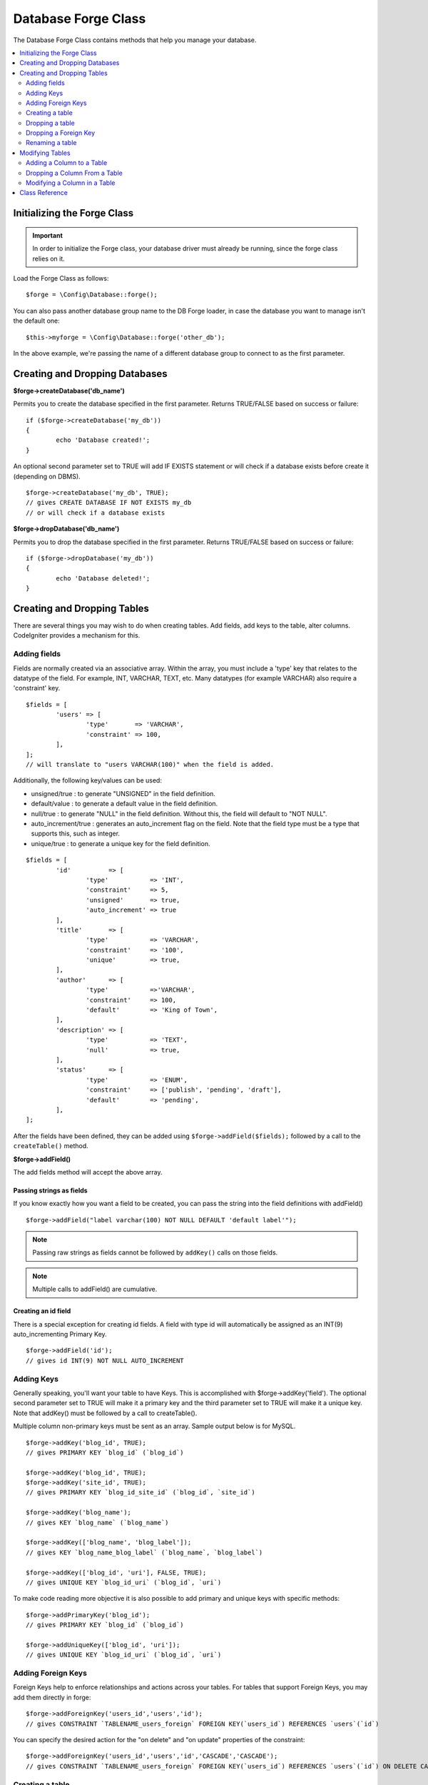 Database Forge Class
####################

The Database Forge Class contains methods that help you manage your
database.

.. contents::
    :local:
    :depth: 2

****************************
Initializing the Forge Class
****************************

.. important:: In order to initialize the Forge class, your database
	driver must already be running, since the forge class relies on it.

Load the Forge Class as follows::

	$forge = \Config\Database::forge();

You can also pass another database group name to the DB Forge loader, in case
the database you want to manage isn't the default one::

	$this->myforge = \Config\Database::forge('other_db');

In the above example, we're passing the name of a different database group
to connect to as the first parameter.

*******************************
Creating and Dropping Databases
*******************************

**$forge->createDatabase('db_name')**

Permits you to create the database specified in the first parameter.
Returns TRUE/FALSE based on success or failure::

	if ($forge->createDatabase('my_db'))
	{
		echo 'Database created!';
	}

An optional second parameter set to TRUE will add IF EXISTS statement
or will check if a database exists before create it (depending on DBMS).

::

	$forge->createDatabase('my_db', TRUE);
	// gives CREATE DATABASE IF NOT EXISTS my_db
	// or will check if a database exists

**$forge->dropDatabase('db_name')**

Permits you to drop the database specified in the first parameter.
Returns TRUE/FALSE based on success or failure::

	if ($forge->dropDatabase('my_db'))
	{
		echo 'Database deleted!';
	}

****************************
Creating and Dropping Tables
****************************

There are several things you may wish to do when creating tables. Add
fields, add keys to the table, alter columns. CodeIgniter provides a
mechanism for this.

Adding fields
=============

Fields are normally created via an associative array. Within the array, you must
include a 'type' key that relates to the datatype of the field. For
example, INT, VARCHAR, TEXT, etc. Many datatypes (for example VARCHAR)
also require a 'constraint' key.

::

	$fields = [
		'users' => [
			'type'       => 'VARCHAR',
			'constraint' => 100,
		],
	];
	// will translate to "users VARCHAR(100)" when the field is added.

Additionally, the following key/values can be used:

-  unsigned/true : to generate "UNSIGNED" in the field definition.
-  default/value : to generate a default value in the field definition.
-  null/true : to generate "NULL" in the field definition. Without this,
   the field will default to "NOT NULL".
-  auto_increment/true : generates an auto_increment flag on the
   field. Note that the field type must be a type that supports this,
   such as integer.
-  unique/true : to generate a unique key for the field definition.

::

	$fields = [
		'id'          => [
			'type'           => 'INT',
			'constraint'     => 5,
			'unsigned'       => true,
			'auto_increment' => true
		],
		'title'       => [
			'type'           => 'VARCHAR',
			'constraint'     => '100',
			'unique'         => true,
		],
		'author'      => [
			'type'           =>'VARCHAR',
			'constraint'     => 100,
			'default'        => 'King of Town',
		],
		'description' => [
			'type'           => 'TEXT',
			'null'           => true,
		],
		'status'      => [
			'type'           => 'ENUM',
			'constraint'     => ['publish', 'pending', 'draft'],
			'default'        => 'pending',
		],
	];

After the fields have been defined, they can be added using
``$forge->addField($fields);`` followed by a call to the
``createTable()`` method.

**$forge->addField()**

The add fields method will accept the above array.

Passing strings as fields
-------------------------

If you know exactly how you want a field to be created, you can pass the
string into the field definitions with addField()

::

	$forge->addField("label varchar(100) NOT NULL DEFAULT 'default label'");

.. note:: Passing raw strings as fields cannot be followed by ``addKey()`` calls on those fields.

.. note:: Multiple calls to addField() are cumulative.

Creating an id field
--------------------

There is a special exception for creating id fields. A field with type
id will automatically be assigned as an INT(9) auto_incrementing
Primary Key.

::

	$forge->addField('id');
	// gives id INT(9) NOT NULL AUTO_INCREMENT

Adding Keys
===========

Generally speaking, you'll want your table to have Keys. This is
accomplished with $forge->addKey('field'). The optional second
parameter set to TRUE will make it a primary key and the third
parameter set to TRUE will make it a unique key. Note that addKey()
must be followed by a call to createTable().

Multiple column non-primary keys must be sent as an array. Sample output
below is for MySQL.

::

	$forge->addKey('blog_id', TRUE);
	// gives PRIMARY KEY `blog_id` (`blog_id`)

	$forge->addKey('blog_id', TRUE);
	$forge->addKey('site_id', TRUE);
	// gives PRIMARY KEY `blog_id_site_id` (`blog_id`, `site_id`)

	$forge->addKey('blog_name');
	// gives KEY `blog_name` (`blog_name`)

	$forge->addKey(['blog_name', 'blog_label']);
	// gives KEY `blog_name_blog_label` (`blog_name`, `blog_label`)

	$forge->addKey(['blog_id', 'uri'], FALSE, TRUE);
	// gives UNIQUE KEY `blog_id_uri` (`blog_id`, `uri`)

To make code reading more objective it is also possible to add primary
and unique keys with specific methods::

	$forge->addPrimaryKey('blog_id');
	// gives PRIMARY KEY `blog_id` (`blog_id`)

	$forge->addUniqueKey(['blog_id', 'uri']);
	// gives UNIQUE KEY `blog_id_uri` (`blog_id`, `uri`)


Adding Foreign Keys
===================

Foreign Keys help to enforce relationships and actions across your tables. For tables that support Foreign Keys,
you may add them directly in forge::

        $forge->addForeignKey('users_id','users','id');
        // gives CONSTRAINT `TABLENAME_users_foreign` FOREIGN KEY(`users_id`) REFERENCES `users`(`id`)

You can specify the desired action for the "on delete" and "on update" properties of the constraint::

        $forge->addForeignKey('users_id','users','id','CASCADE','CASCADE');
        // gives CONSTRAINT `TABLENAME_users_foreign` FOREIGN KEY(`users_id`) REFERENCES `users`(`id`) ON DELETE CASCADE ON UPDATE CASCADE

Creating a table
================

After fields and keys have been declared, you can create a new table
with

::

	$forge->createTable('table_name');
	// gives CREATE TABLE table_name

An optional second parameter set to TRUE adds an "IF NOT EXISTS" clause
into the definition

::

	$forge->createTable('table_name', TRUE);
	// gives CREATE TABLE IF NOT EXISTS table_name

You could also pass optional table attributes, such as MySQL's ``ENGINE``::

	$attributes = ['ENGINE' => 'InnoDB'];
	$forge->createTable('table_name', FALSE, $attributes);
	// produces: CREATE TABLE `table_name` (...) ENGINE = InnoDB DEFAULT CHARACTER SET utf8 COLLATE utf8_general_ci

.. note:: Unless you specify the ``CHARACTER SET`` and/or ``COLLATE`` attributes,
	``createTable()`` will always add them with your configured *charset*
	and *DBCollat* values, as long as they are not empty (MySQL only).

Dropping a table
================

Execute a DROP TABLE statement and optionally add an IF EXISTS clause.

::

	// Produces: DROP TABLE table_name
	$forge->dropTable('table_name');

	// Produces: DROP TABLE IF EXISTS table_name
	$forge->dropTable('table_name',TRUE);

Dropping a Foreign Key
======================

Execute a DROP FOREIGN KEY.

::

	// Produces: ALTER TABLE 'tablename' DROP FOREIGN KEY 'users_foreign'
	$forge->dropForeignKey('tablename','users_foreign');

Renaming a table
================

Executes a TABLE rename

::

	$forge->renameTable('old_table_name', 'new_table_name');
	// gives ALTER TABLE old_table_name RENAME TO new_table_name

****************
Modifying Tables
****************

Adding a Column to a Table
==========================

**$forge->addColumn()**

The ``addColumn()`` method is used to modify an existing table. It
accepts the same field array as above, and can be used for an unlimited
number of additional fields.

::

	$fields = [
		'preferences' => ['type' => 'TEXT']
	];
	$forge->addColumn('table_name', $fields);
	// Executes: ALTER TABLE table_name ADD preferences TEXT

If you are using MySQL or CUBIRD, then you can take advantage of their
AFTER and FIRST clauses to position the new column.

Examples::

	// Will place the new column after the `another_field` column:
	$fields = [
		'preferences' => ['type' => 'TEXT', 'after' => 'another_field']
	];

	// Will place the new column at the start of the table definition:
	$fields = [
		'preferences' => ['type' => 'TEXT', 'first' => TRUE]
	];

Dropping a Column From a Table
==============================

**$forge->dropColumn()**

Used to remove a column from a table.

::

	$forge->dropColumn('table_name', 'column_to_drop');

Modifying a Column in a Table
=============================

**$forge->modifyColumn()**

The usage of this method is identical to ``addColumn()``, except it
alters an existing column rather than adding a new one. In order to
change the name, you can add a "name" key into the field defining array.

::

	$fields = [
		'old_name' => [
			'name' => 'new_name',
			'type' => 'TEXT',
		],
	];
	$forge->modifyColumn('table_name', $fields);
	// gives ALTER TABLE table_name CHANGE old_name new_name TEXT

***************
Class Reference
***************

.. php:class:: \CodeIgniter\Database\Forge

	.. php:method:: addColumn($table[, $field = []])

		:param	string	$table: Table name to add the column to
		:param	array	$field: Column definition(s)
		:returns:	TRUE on success, FALSE on failure
		:rtype:	bool

		Adds a column to a table. Usage:  See `Adding a Column to a Table`_.

	.. php:method:: addField($field)

		:param	array	$field: Field definition to add
		:returns:	\CodeIgniter\Database\Forge instance (method chaining)
		:rtype:	\CodeIgniter\Database\Forge

                Adds a field to the set that will be used to create a table. Usage:  See `Adding fields`_.

	.. php:method:: addKey($key[, $primary = FALSE[, $unique = FALSE]])

		:param	mixed	$key: Name of a key field or an array of fields
		:param	bool	$primary: Set to TRUE if it should be a primary key or a regular one
		:param	bool	$unique: Set to TRUE if it should be a unique key or a regular one
		:returns:	\CodeIgniter\Database\Forge instance (method chaining)
		:rtype:	\CodeIgniter\Database\Forge

		Adds a key to the set that will be used to create a table. Usage:  See `Adding Keys`_.

	.. php:method:: addPrimaryKey($key)

		:param	mixed	$key: Name of a key field or an array of fields
		:returns:	\CodeIgniter\Database\Forge instance (method chaining)
		:rtype:	\CodeIgniter\Database\Forge

		Adds a primary key to the set that will be used to create a table. Usage:  See `Adding Keys`_.

	.. php:method:: addUniqueKey($key)

		:param	mixed	$key: Name of a key field or an array of fields
		:returns:	\CodeIgniter\Database\Forge instance (method chaining)
		:rtype:	\CodeIgniter\Database\Forge

		Adds a unique key to the set that will be used to create a table. Usage:  See `Adding Keys`_.

	.. php:method:: createDatabase($dbName[, $ifNotExists = FALSE])

		:param	string	$db_name: Name of the database to create
		:param	string	$ifNotExists: Set to TRUE to add an 'IF NOT EXISTS' clause or check if database exists
		:returns:	TRUE on success, FALSE on failure
		:rtype:	bool

		Creates a new database. Usage:  See `Creating and Dropping Databases`_.

	.. php:method:: createTable($table[, $if_not_exists = FALSE[, array $attributes = []]])

		:param	string	$table: Name of the table to create
		:param	string	$if_not_exists: Set to TRUE to add an 'IF NOT EXISTS' clause
		:param	string	$attributes: An associative array of table attributes
		:returns:  Query object on success, FALSE on failure
		:rtype:	mixed

		Creates a new table. Usage:  See `Creating a table`_.

	.. php:method:: dropColumn($table, $column_name)

		:param	string	$table: Table name
		:param	array	$column_name: The column name to drop
		:returns:	TRUE on success, FALSE on failure
		:rtype:	bool

		Drops a column from a table. Usage:  See `Dropping a Column From a Table`_.

	.. php:method:: dropDatabase($dbName)

		:param	string	$dbName: Name of the database to drop
		:returns:	TRUE on success, FALSE on failure
		:rtype:	bool

		Drops a database. Usage:  See `Creating and Dropping Databases`_.

	.. php:method:: dropTable($table_name[, $if_exists = FALSE])

		:param	string	$table: Name of the table to drop
		:param	string	$if_exists: Set to TRUE to add an 'IF EXISTS' clause
		:returns:	TRUE on success, FALSE on failure
		:rtype:	bool

		Drops a table. Usage:  See `Dropping a table`_.

	.. php:method:: modifyColumn($table, $field)

		:param	string	$table: Table name
		:param	array	$field: Column definition(s)
		:returns:	TRUE on success, FALSE on failure
		:rtype:	bool

		Modifies a table column. Usage:  See `Modifying a Column in a Table`_.

	.. php:method:: renameTable($table_name, $new_table_name)

		:param	string	$table: Current of the table
		:param	string	$new_table_name: New name of the table
		:returns:  Query object on success, FALSE on failure
		:rtype:	mixed

		Renames a table. Usage:  See `Renaming a table`_.
